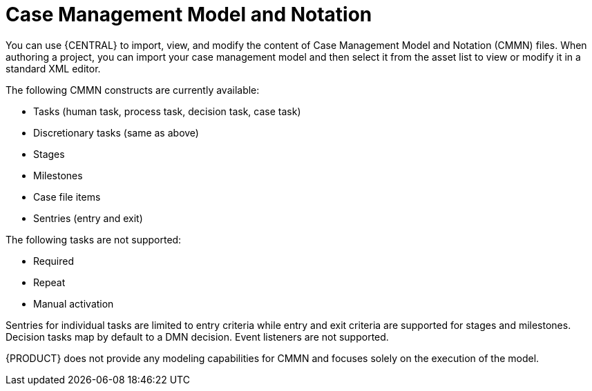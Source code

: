 [id='case-management-cmmn-con-{context}']
= Case Management Model and Notation

You can use {CENTRAL} to import, view, and modify the content of Case Management Model and Notation (CMMN) files. When authoring a project, you can import your case management model and then select it from the asset list to view or modify it in a standard XML editor.

The following CMMN constructs are currently available:

* Tasks (human task, process task, decision task, case task)
* Discretionary tasks (same as above)
* Stages
* Milestones
* Case file items
* Sentries (entry and exit)

The following tasks are not supported:

* Required
* Repeat
* Manual activation

Sentries for individual tasks are limited to entry criteria while entry and exit criteria are supported for stages and milestones. Decision tasks map by default to a DMN decision. Event listeners are not supported.

{PRODUCT} does not provide any modeling capabilities for CMMN and focuses solely on the execution of the model.
